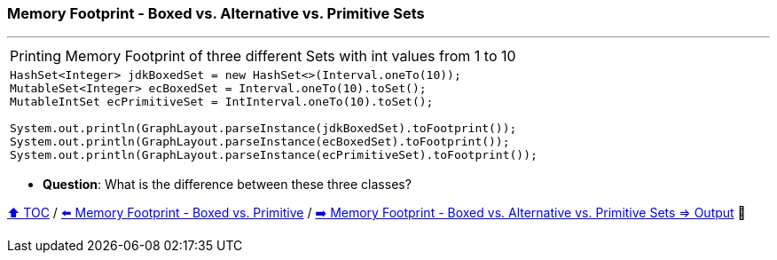 === Memory Footprint - Boxed vs. Alternative vs. Primitive Sets

---

[width=100%]
[cols="5a"]
|====
| Printing Memory Footprint of three different Sets with int values from 1 to 10
|
[source,java,linenums]
----
HashSet<Integer> jdkBoxedSet = new HashSet<>(Interval.oneTo(10));
MutableSet<Integer> ecBoxedSet = Interval.oneTo(10).toSet();
MutableIntSet ecPrimitiveSet = IntInterval.oneTo(10).toSet();

System.out.println(GraphLayout.parseInstance(jdkBoxedSet).toFootprint());
System.out.println(GraphLayout.parseInstance(ecBoxedSet).toFootprint());
System.out.println(GraphLayout.parseInstance(ecPrimitiveSet).toFootprint());
----
|====

* *Question*: What is the difference between these three classes?

link:toc.adoc[⬆️ TOC] /
link:./09_memory_footprint_boxed_vs_primitive.adoc[⬅️ Memory Footprint - Boxed vs. Primitive] /
link:./11_memory_footprint_boxed_vs_primitive_sets_output.adoc[➡️ Memory Footprint - Boxed vs. Alternative vs. Primitive Sets
=> Output] 🐢

